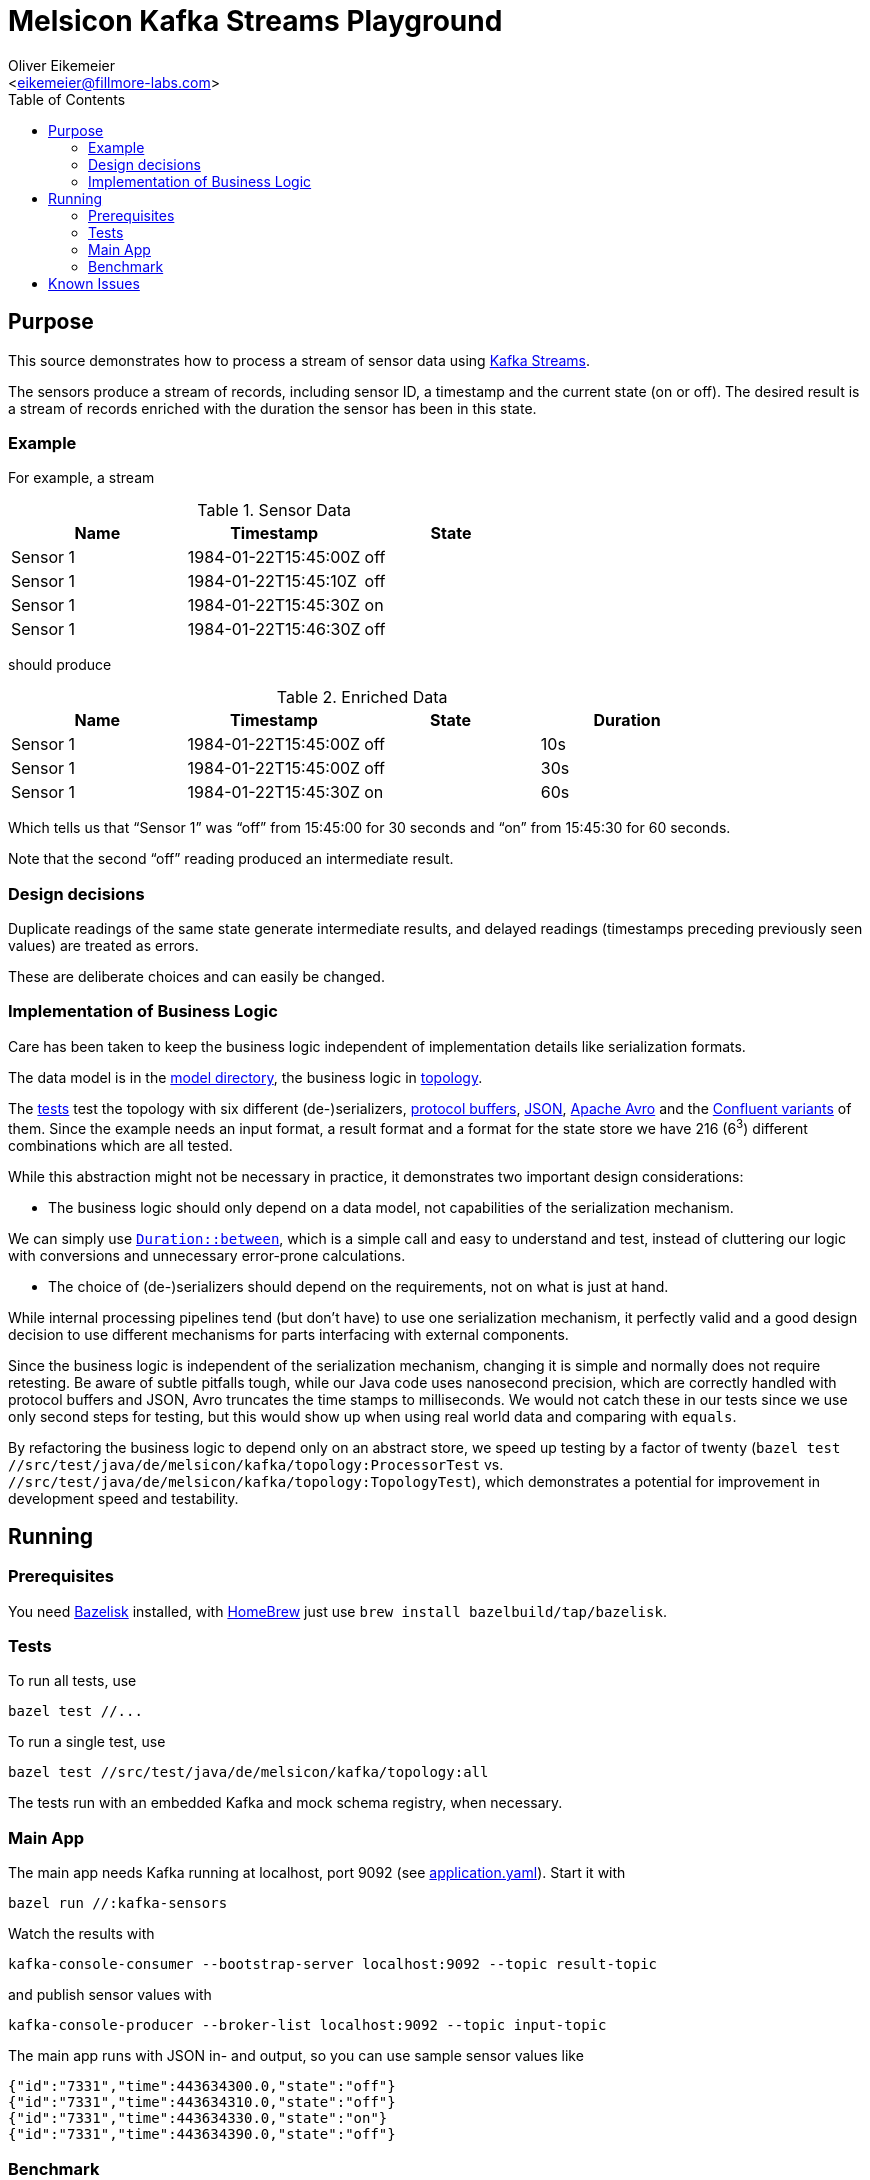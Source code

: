 = Melsicon Kafka Streams Playground
:Author:    Oliver Eikemeier
:Email:     <eikemeier@fillmore-labs.com>
:Date:      2021-03
:Revision:  v0.1
:toc: macro

toc::[]

== Purpose

This source demonstrates how to process a stream of sensor data using
https://kafka.apache.org/documentation/streams/[Kafka Streams].

The sensors produce a stream of records, including sensor ID, a timestamp and the current state (on
or off). The desired result is a stream of records enriched with the duration the sensor has been in
this state.

=== Example

For example, a stream

.Sensor Data
|===
|Name|Timestamp|State

|Sensor 1
|1984-01-22T15:45:00Z
|off

|Sensor 1
|1984-01-22T15:45:10Z
|off

|Sensor 1
|1984-01-22T15:45:30Z
|on

|Sensor 1
|1984-01-22T15:46:30Z
|off
|===

should produce

.Enriched Data
|===
|Name|Timestamp|State|Duration

|Sensor 1
|1984-01-22T15:45:00Z
|off
|10s

|Sensor 1
|1984-01-22T15:45:00Z
|off
|30s

|Sensor 1
|1984-01-22T15:45:30Z
|on
|60s
|===

Which tells us that “Sensor 1” was “off” from 15:45:00 for 30 seconds and “on” from 15:45:30 for 60
seconds.

Note that the second “off” reading produced an intermediate result.

=== Design decisions

Duplicate readings of the same state generate intermediate results, and delayed readings (timestamps
preceding previously seen values) are treated as errors.

These are deliberate choices and can easily be changed.

=== Implementation of Business Logic

Care has been taken to keep the business logic independent of implementation details like
serialization formats.

The data model is in the link:src/main/java/de/melsicon/kafka/model[model directory], the business
logic in link:src/main/java/de/melsicon/kafka/topology[topology].

The link:src/test/java/de/melsicon/kafka/topology[tests] test the topology with six different
(de-)serializers, https://developers.google.com/protocol-buffers/[protocol buffers],
https://json.org[JSON], https://avro.apache.org/docs/current/[Apache Avro] and the
https://docs.confluent.io/platform/current/schema-registry/[Confluent variants] of them. Since the
example needs an input format, a result format and a format for the state store we have 216 (6^3^)
different combinations which are all tested.

While this abstraction might not be necessary in practice, it demonstrates two important design
considerations:

* The business logic should only depend on a data model, not capabilities of the serialization
mechanism.

We can simply use
https://docs.oracle.com/en/java/javase/11/docs/api/java.base/java/time/Duration.html#between(java.time.temporal.Temporal,java.time.temporal.Temporal)[`Duration::between`],
which is a simple call and easy to understand and test, instead of cluttering our logic with
conversions and unnecessary error-prone calculations.

* The choice of (de-)serializers should depend on the requirements, not on what is just at hand.

While internal processing pipelines tend (but don't have) to use one serialization mechanism, it
perfectly valid and a good design decision to use different mechanisms for parts interfacing with
external components.

Since the business logic is independent of the serialization mechanism, changing it is simple and
normally does not require retesting. Be aware of subtle pitfalls tough, while our Java code uses
nanosecond precision, which are correctly handled with protocol buffers and JSON, Avro truncates the
time stamps to milliseconds. We would not catch these in our tests since we use only second steps
for testing, but this would show up when using real world data and comparing with `equals`.

By refactoring the business logic to depend only on an abstract store, we speed up testing by a
factor of twenty ([source,shell]`bazel test //src/test/java/de/melsicon/kafka/topology:ProcessorTest`
vs. `//src/test/java/de/melsicon/kafka/topology:TopologyTest`), which demonstrates a potential for
improvement in development speed and testability.

== Running

=== Prerequisites

You need https://github.com/bazelbuild/bazelisk[Bazelisk] installed, with https://brew.sh[HomeBrew]
just use [source,shell]`brew install bazelbuild/tap/bazelisk`.

=== Tests

To run all tests, use

[source,shell]
bazel test //...

To run a single test, use

[source,shell]
bazel test //src/test/java/de/melsicon/kafka/topology:all

The tests run with an embedded Kafka and mock schema registry, when necessary.

=== Main App

The main app needs Kafka running at localhost, port 9092 (see
link:conf/application.yaml[application.yaml]). Start it with

[source,shell]
bazel run //:kafka-sensors

Watch the results with

[source,shell]
kafka-console-consumer --bootstrap-server localhost:9092 --topic result-topic

and publish sensor values with

[source,shell]
kafka-console-producer --broker-list localhost:9092 --topic input-topic

The main app runs with JSON in- and output, so you can use sample sensor values like

[source,json]
----
{"id":"7331","time":443634300.0,"state":"off"}
{"id":"7331","time":443634310.0,"state":"off"}
{"id":"7331","time":443634330.0,"state":"on"}
{"id":"7331","time":443634390.0,"state":"off"}
----

=== Benchmark

Run the https://openjdk.java.net/projects/code-tools/jmh/[JMH] microbenchmarks with

[source,shell]
bazel run //:benchmark

== Known Issues

Warning during build:
[subs="+quotes"]
----
[lime]#INFO:# From Compiling src/google/protobuf/descriptor.cc:
*external/com_google_protobuf/src/google/protobuf/descriptor.cc:1038:9: [fuchsia]#warning:# passing variable 'unknown_enum_values_by_number_' by reference requires holding mutex 'unknown_enum_values_mu_' [-Wthread-safety-reference]*
        unknown_enum_values_by_number_, std::make_pair(parent, number));
        [lime]#^#
*external/com_google_protobuf/src/google/protobuf/descriptor.cc:1048:9: [fuchsia]#warning:# passing variable 'unknown_enum_values_by_number_' by reference requires holding mutex 'unknown_enum_values_mu_' [-Wthread-safety-reference]*
        unknown_enum_values_by_number_, std::make_pair(parent, number));
        [lime]#^#
2 warnings generated.
----

Tracked in https://github.com/protocolbuffers/protobuf/issues/8592[GitHub issue #8592].
